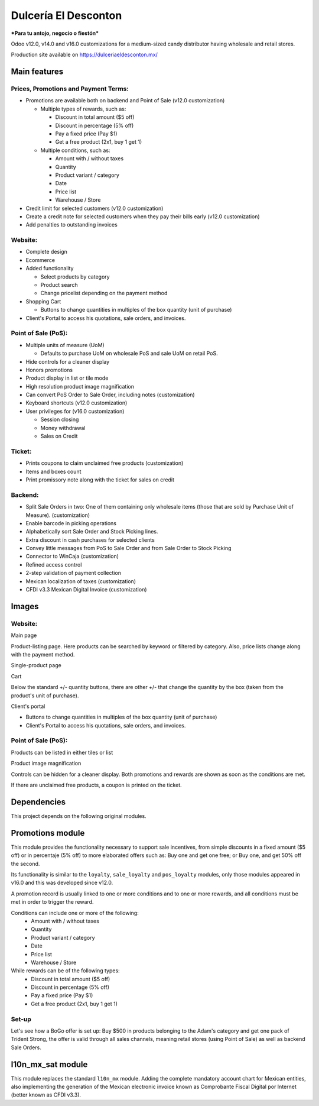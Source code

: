 =====================
Dulcería El Desconton
=====================

.. image:: /docs/img/logo.png
  :width: 250px
	   
***Para tu antojo, negocio o fiestón***

Odoo v12.0, v14.0 and v16.0 customizations for a medium-sized candy distributor having wholesale and retail stores.

Production site available on https://dulceriaeldesconton.mx/

Main features
=============

Prices, Promotions and Payment Terms:
"""""""""""""""""""""""""""""""""""""

* Promotions are available both on backend and Point of Sale (v12.0 customization)

  * Multiple types of rewards, such as:

    * Discount in total amount ($5 off)
    * Discount in percentage (5% off)
    * Pay a fixed price (Pay $1)
    * Get a free product (2x1, buy 1 get 1)

  * Multiple conditions, such as:

    * Amount with / without taxes
    * Quantity
    * Product variant / category
    * Date
    * Price list
    * Warehouse / Store    
  
* Credit limit for selected customers (v12.0 customization)
* Create a credit note for selected customers when they pay their bills early (v12.0 customization)
* Add penalties to outstanding invoices

Website:
""""""""

* Complete design
* Ecommerce
* Added functionality
  
  * Select products by category
  * Product search
  * Change pricelist depending on the payment method

* Shopping Cart
  
  * Buttons to change quantities in multiples of the box quantity (unit of purchase)
  
* Client's Portal to access his quotations, sale orders, and invoices.

Point of Sale (PoS):
""""""""""""""""""""

* Multiple units of measure (UoM)
  
  * Defaults to purchase UoM on wholesale PoS and sale UoM on retail PoS.
    
* Hide controls for a cleaner display
* Honors promotions
* Product display in list or tile mode
* High resolution product image magnification
* Can convert PoS Order to Sale Order, including notes (customization)
* Keyboard shortcuts (v12.0 customization)
* User privileges for (v16.0 customization)
  
  * Session closing
  * Money withdrawal
  * Sales on Credit
  
Ticket:
"""""""

* Prints coupons to claim unclaimed free products (customization)
* Items and boxes count
* Print promissory note along with the ticket for sales on credit
  
Backend:
""""""""

* Split Sale Orders in two: One of them containing only wholesale items (those that are sold by Purchase Unit of Measure). (customization)
* Enable barcode in picking operations
* Alphabetically sort Sale Order and Stock Picking lines.
* Extra discount in cash purchases for selected clients
* Convey little messages from PoS to Sale Order and from Sale Order to Stock Picking
* Connector to WinCaja (customization)
* Refined access control
* 2-step validation of payment collection
* Mexican localization of taxes (customization)
* CFDI v3.3 Mexican Digital Invoice (customization) 

Images
======

Website:
""""""""

Main page

.. image:: /docs/img/website_main.png
  :width: 640px

Product-listing page. Here products can be searched by keyword or filtered by category. Also, price lists change along with the payment method. 

.. image:: /docs/img/website_product_listing.png
  :width: 640px

Single-product page

.. image:: /docs/img/website_product_page.png
  :width: 640px

Cart

.. image:: /docs/img/website_cart_sq.png
  :width: 640px

Below the standard +/- quantity buttons, there are other +/- that change the quantity by the box (taken from the product's unit of purchase).

.. image:: /docs/img/website_cart_detail.png
  :width: 640px

Client's portal

.. image:: /docs/img/portal_quotations.png
  :width: 640px

.. image:: /docs/img/portal_sale_orders.png
  :width: 640px

* Buttons to change quantities in multiples of the box quantity (unit of purchase)
  
* Client's Portal to access his quotations, sale orders, and invoices.

Point of Sale (PoS):
""""""""""""""""""""

Products can be listed in either tiles or list 

.. image:: /docs/img/pos_main.png
  :width: 640px

.. image:: /docs/img/pos_main_list_view.png
  :width: 640px

Product image magnification
	  
.. image:: /docs/img/pos_magnify.png
  :width: 640px

Controls can be hidden for a cleaner display. Both promotions and rewards are shown as soon as the conditions are met.

.. image:: /docs/img/pos_loyalty_02.png
  :width: 640px

If there are unclaimed free products, a coupon is printed on the ticket.
	  
.. image:: /docs/img/pos_loyalty_ticket_coupon.png
  :width: 640px

Dependencies
============

This project depends on the following original modules.

Promotions module
=================

This module provides the functionality necessary to support sale incentives, from simple discounts in a fixed amount ($5 off) or in percentaje (5% off) to more elaborated offers such as: Buy one and get one free; or Buy one, and get 50% off the second.  

Its functionality is similar to the ``loyalty``, ``sale_loyalty`` and ``pos_loyalty`` modules, only those modules appeared in v16.0 and this was developed since v12.0.

A promotion record is usually linked to one or more conditions and to one or more rewards, and all conditions must be met in order to trigger the reward.

Conditions can include one or more of the following:
    * Amount with / without taxes
    * Quantity
    * Product variant / category
    * Date
    * Price list
    * Warehouse / Store    

While rewards can be of the following types:
    * Discount in total amount ($5 off)
    * Discount in percentage (5% off)
    * Pay a fixed price (Pay $1)
    * Get a free product (2x1, buy 1 get 1)

Set-up
""""""

Let's see how a BoGo offer is set up: Buy $500 in products belonging to the Adam's category and get one pack of Trident Strong, the offer is valid through all sales channels, meaning retail stores (using Point of Sale) as well as backend Sale Orders.

.. image:: /docs/img/promotions_new_bogo.png
  :width: 640px


.. image:: /docs/img/promotions_new_condition_bogo.png
  :width: 640px

.. image:: /docs/img/promotions_new_reward_bogo.png
  :width: 640px


l10n_mx_sat module
==================

This module replaces the standard ``l10n_mx`` module. Adding the complete mandatory account chart for Mexican entities, also implementing the generation of the Mexican electronic invoice known as Comprobante Fiscal Digital por Internet (better known as CFDI v3.3).
	  
